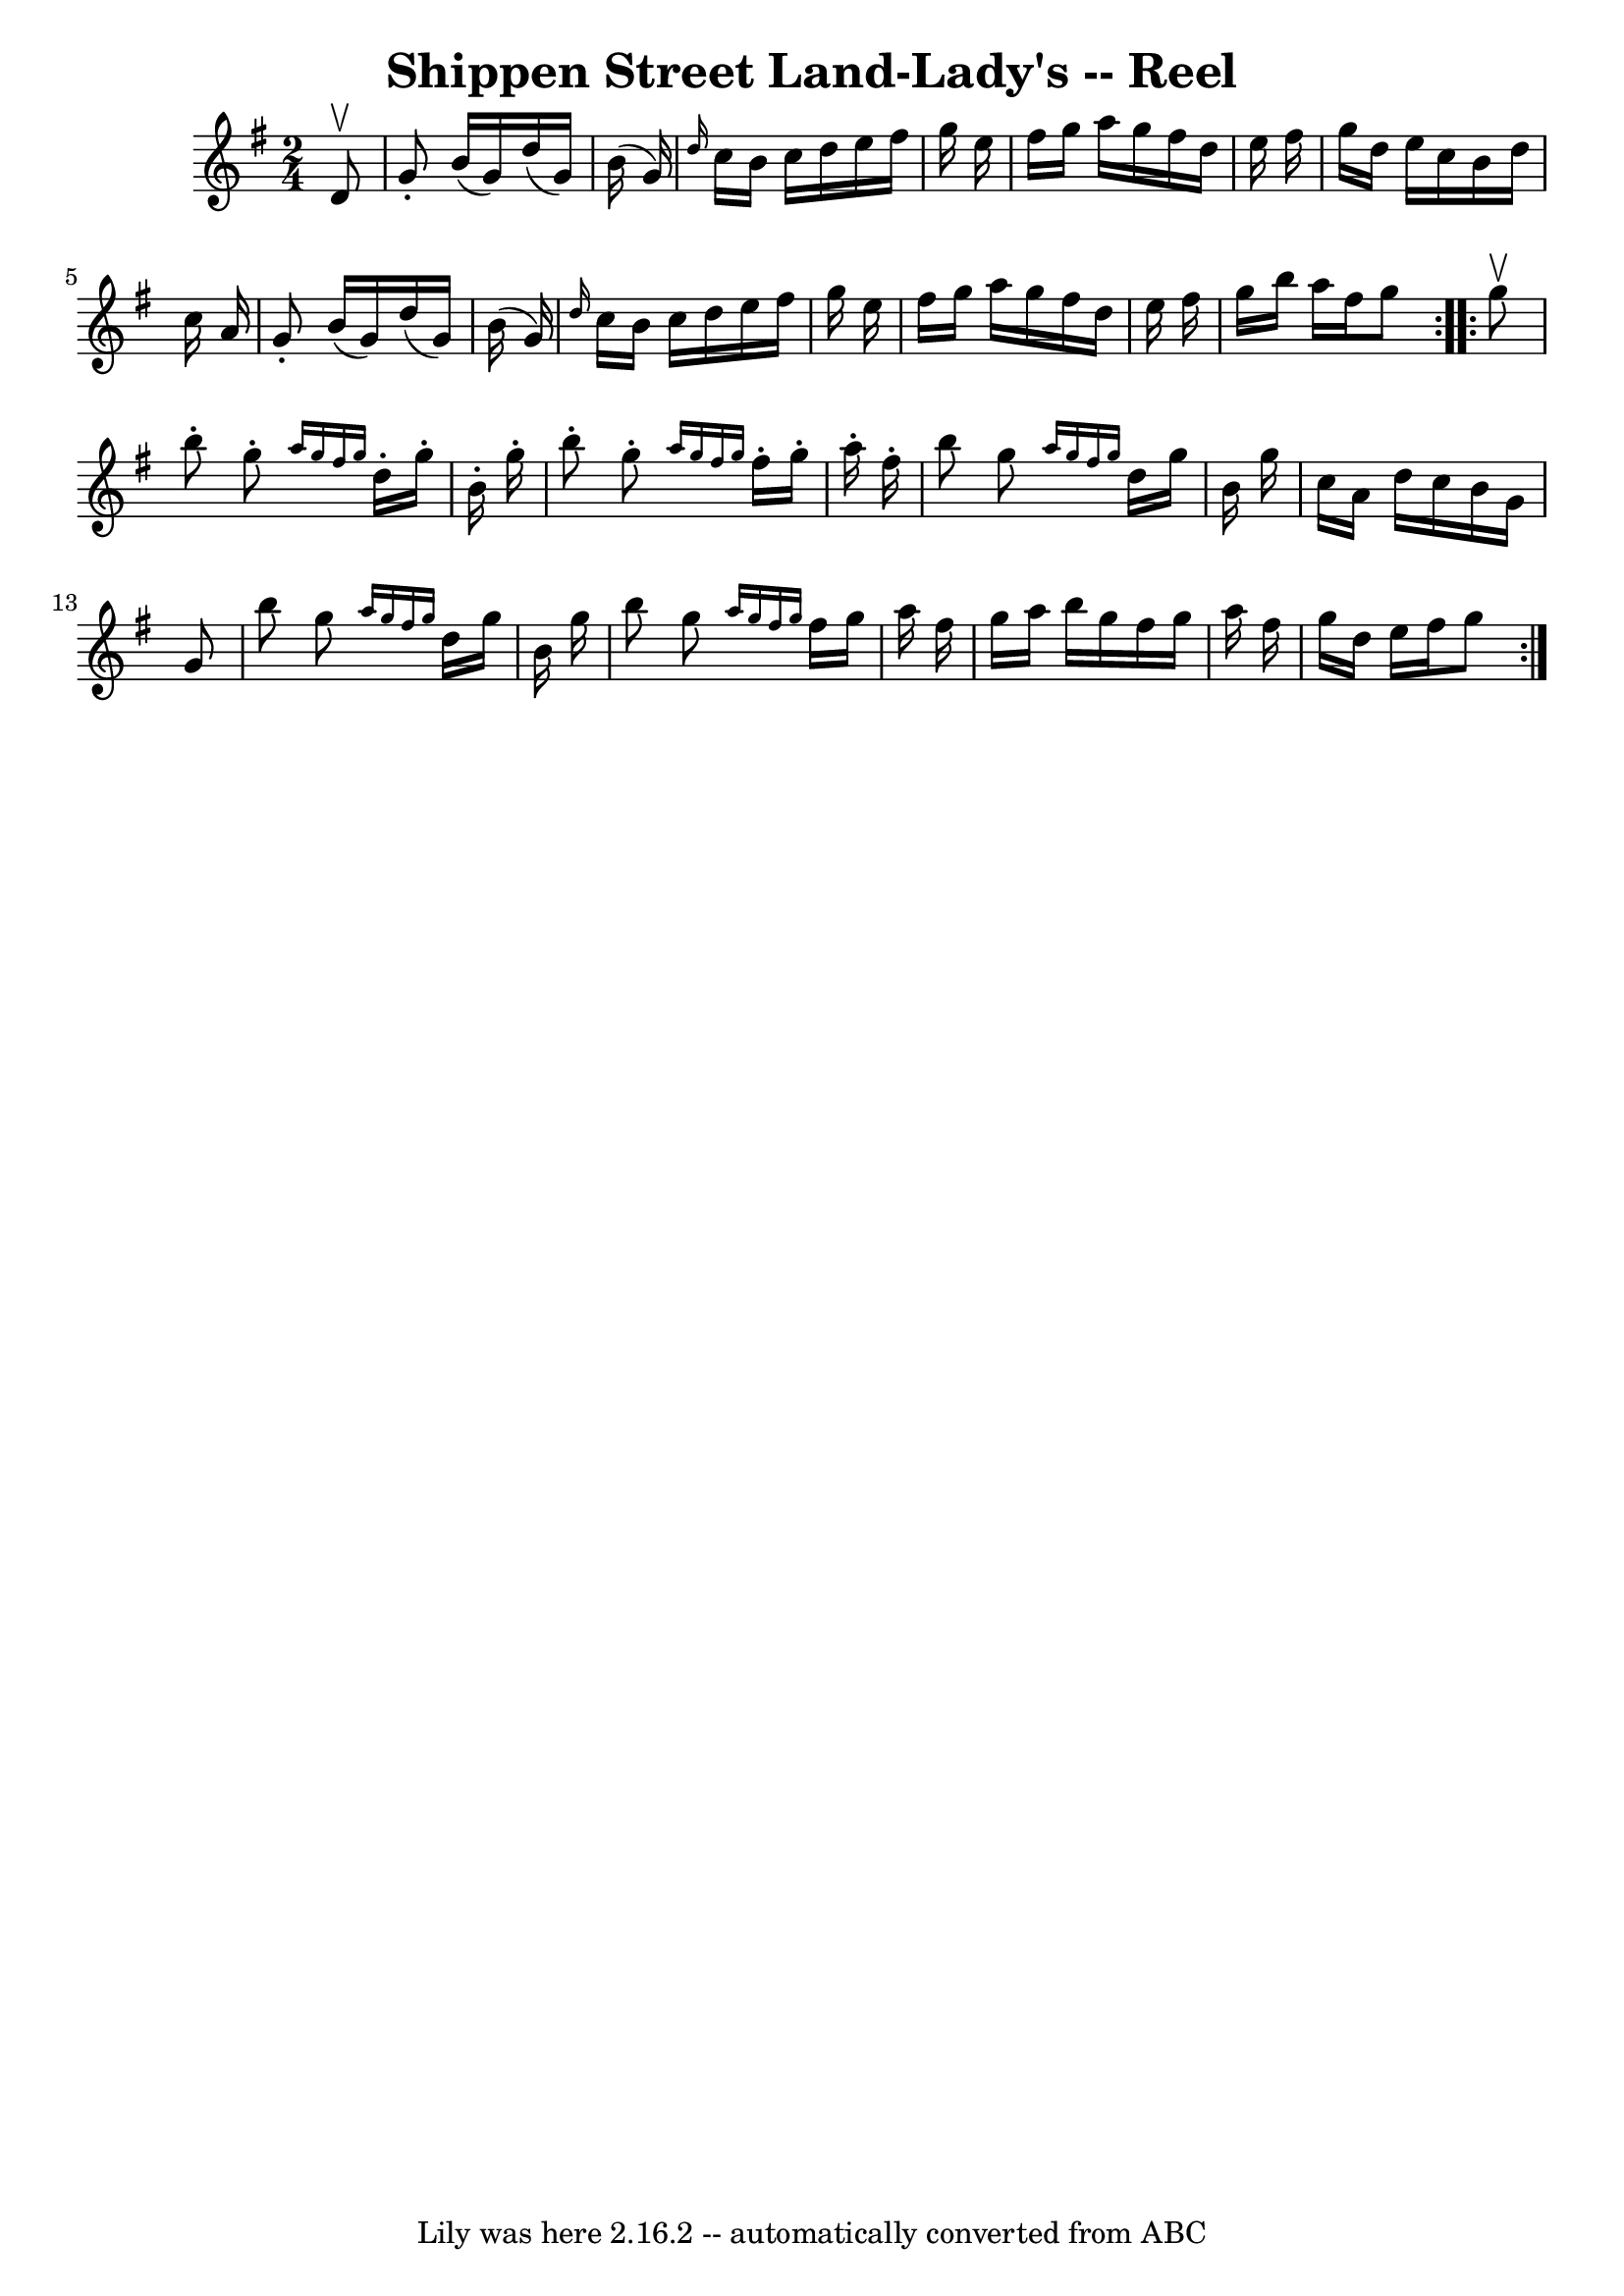 \version "2.7.40"
\header {
	book = "Ryan's Mammoth Collection"
	crossRefNumber = "1"
	footnotes = "\\\\283"
	tagline = "Lily was here 2.16.2 -- automatically converted from ABC"
	title = "Shippen Street Land-Lady's -- Reel"
}
voicedefault =  {
\set Score.defaultBarType = "empty"

\repeat volta 2 {
\time 2/4 \key g \major   d'8 ^\upbow \bar "|"     g'8 -.   b'16 (   g'16  -)   
d''16 (   g'16  -)   b'16 (   g'16  -)   \bar "|" \grace {    d''16  }   c''16  
  b'16    c''16    d''16    e''16    fis''16    g''16    e''16    \bar "|"   
fis''16    g''16    a''16    g''16    fis''16    d''16    e''16    fis''16    
\bar "|"   g''16    d''16    e''16    c''16    b'16    d''16    c''16    a'16   
 \bar "|"     g'8 -.   b'16 (   g'16  -)   d''16 (   g'16  -)   b'16 (   g'16  
-)   \bar "|" \grace {    d''16  }   c''16    b'16    c''16    d''16    e''16   
 fis''16    g''16    e''16    \bar "|"   fis''16    g''16    a''16    g''16    
fis''16    d''16    e''16    fis''16    \bar "|"   g''16    b''16    a''16    
fis''16    g''8    }     \repeat volta 2 {   g''8 ^\upbow \bar "|"     b''8 -.  
 g''8 -. \grace {    a''16    g''16    fis''16    g''16  }   d''16 -.   g''16 
-.   b'16 -.   g''16 -.   \bar "|"   b''8 -.   g''8 -. \grace {    a''16    
g''16    fis''16    g''16  }   fis''16 -.   g''16 -.   a''16 -.   fis''16 -.   
\bar "|"       b''8    g''8  \grace {    a''16    g''16    fis''16    g''16  }  
 d''16    g''16    b'16    g''16    \bar "|"   c''16    a'16    d''16    c''16  
  b'16    g'16    g'8    \bar "|"     b''8    g''8  \grace {    a''16    g''16  
  fis''16    g''16  }   d''16    g''16    b'16    g''16    \bar "|"   b''8    
g''8  \grace {    a''16    g''16    fis''16    g''16  }   fis''16    g''16    
a''16    fis''16    \bar "|"   g''16    a''16    b''16    g''16    fis''16    
g''16    a''16    fis''16    \bar "|"   g''16    d''16    e''16    fis''16    
g''8    }   
}

\score{
    <<

	\context Staff="default"
	{
	    \voicedefault 
	}

    >>
	\layout {
	}
	\midi {}
}
